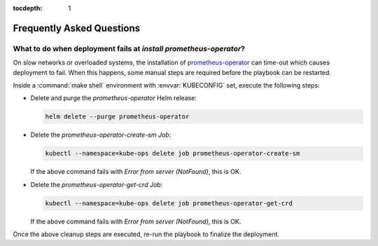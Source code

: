:tocdepth: 1

Frequently Asked Questions
==========================

What to do when deployment fails at `install prometheus-operator`?
------------------------------------------------------------------
On slow networks or overloaded systems, the installation of
`prometheus-operator`_ can time-out which causes deployment to fail. When this
happens, some manual steps are required before the playbook can be restarted.

.. _prometheus-operator: https://github.com/coreos/prometheus-operator

Inside a :command:`make shell` environment with :envvar:`KUBECONFIG` set,
execute the following steps:

- Delete and purge the `prometheus-operator` Helm release:

  .. code:: shell

      helm delete --purge prometheus-operator

- Delete the `prometheus-operator-create-sm` `Job`:

  .. code:: shell

      kubectl --namespace=kube-ops delete job prometheus-operator-create-sm

  If the above command fails with `Error from server (NotFound)`, this is OK.

- Delete the `prometheus-operator-get-crd` `Job`:

  .. code:: shell

      kubectl --namespace=kube-ops delete job prometheus-operator-get-crd

  If the above command fails with `Error from server (NotFound)`, this is OK.

Once the above cleanup steps are executed, re-run the playbook to finalize
the deployment.
